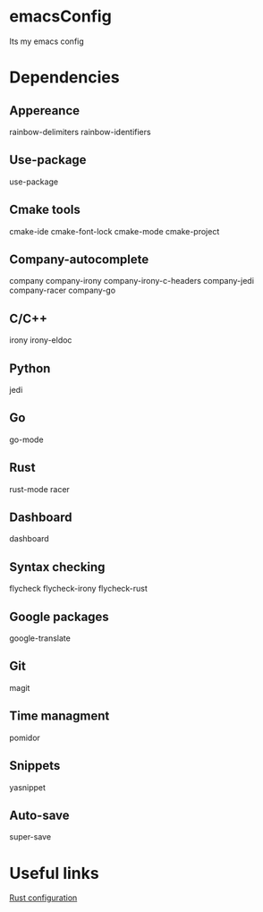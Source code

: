 * emacsConfig
  Its my emacs config
* Dependencies
** Appereance
   rainbow-delimiters
   rainbow-identifiers
** Use-package
   use-package
** Cmake tools
   cmake-ide
   cmake-font-lock
   cmake-mode
   cmake-project
** Company-autocomplete
   company
   company-irony
   company-irony-c-headers
   company-jedi
   company-racer
   company-go
** C/C++
   irony
   irony-eldoc
** Python
   jedi
** Go
   go-mode
** Rust
   rust-mode
   racer
** Dashboard
   dashboard
** Syntax checking
   flycheck
   flycheck-irony
   flycheck-rust
** Google packages
   google-translate
** Git
   magit
** Time managment
   pomidor
** Snippets
   yasnippet
** Auto-save
   super-save
* Useful links
  [[http://reangdblog.blogspot.com/2015/04/emacs-ide-rust.html][Rust configuration]]
